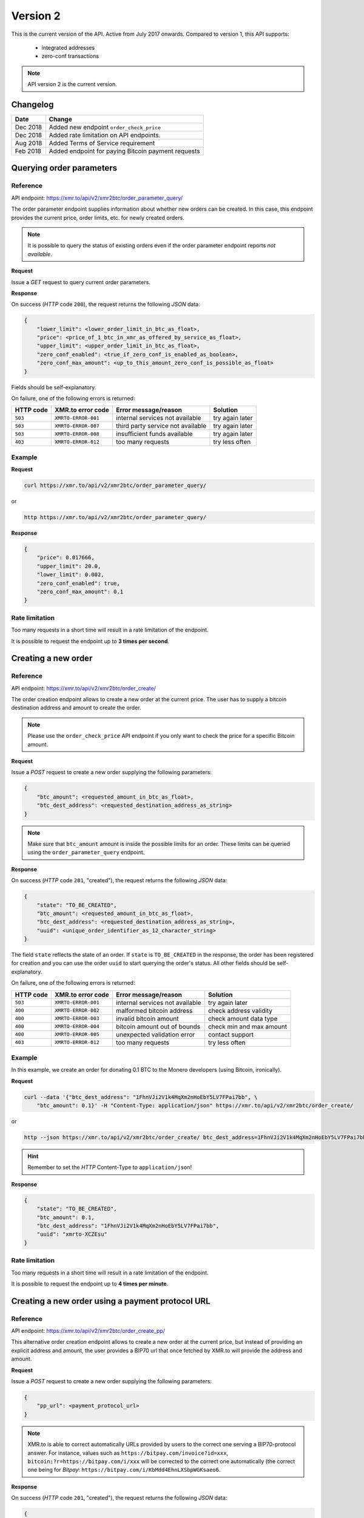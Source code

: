 Version 2
=========

This is the current version of the API. Active from July 2017 onwards.
Compared to version 1, this API supports:

 - integrated addresses
 - zero-conf transactions

.. note::
    API version 2 is the current version.

Changelog
---------

========= ====================================================
Date      Change
========= ====================================================
Dec 2018   Added new endpoint ``order_check_price``
Dec 2018   Added rate limitation on API endpoints. 
Aug 2018   Added Terms of Service requirement
Feb 2018   Added endpoint for paying Bitcoin payment requests
========= ====================================================

Querying order parameters
-------------------------

Reference
~~~~~~~~~

API endpoint: https://xmr.to/api/v2/xmr2btc/order_parameter_query/

The order parameter endpoint supplies information about whether new orders can be created.
In this case, this endpoint provides the current price, order limits, etc. for newly created orders.

.. note::
    It is possible to query the status of existing orders even if the order parameter
    endpoint reports `not available`.

**Request**

Issue a `GET` request to query current order parameters.

**Response**

On success (`HTTP` code ``200``), the request returns the following `JSON` data:

.. sourcecode:: javascript

    {
        "lower_limit": <lower_order_limit_in_btc_as_float>,
        "price": <price_of_1_btc_in_xmr_as_offered_by_service_as_float>,
        "upper_limit": <upper_order_limit_in_btc_as_float>,
        "zero_conf_enabled": <true_if_zero_conf_is_enabled_as_boolean>,
        "zero_conf_max_amount": <up_to_this_amount_zero_conf_is_possible_as_float>
    }

Fields should be self-explanatory.

On failure, one of the following errors is returned:

=========   ===================     =================================    ================
HTTP code   XMR.to error code       Error message/reason                 Solution
=========   ===================     =================================    ================
``503``     ``XMRTO-ERROR-001``     internal services not available      try again later
``503``     ``XMRTO-ERROR-007``     third party service not available    try again later
``503``     ``XMRTO-ERROR-008``     insufficient funds available         try again later
``403``     ``XMRTO-ERROR-012``     too many requests                    try less often
=========   ===================     =================================    ================


Example
~~~~~~~

**Request**

.. sourcecode:: bash

    curl https://xmr.to/api/v2/xmr2btc/order_parameter_query/

or

.. sourcecode:: bash

    http https://xmr.to/api/v2/xmr2btc/order_parameter_query/

**Response**

.. sourcecode:: javascript

    {
        "price": 0.017666,
        "upper_limit": 20.0,
        "lower_limit": 0.002,
        "zero_conf_enabled": true,
        "zero_conf_max_amount": 0.1
    }


Rate limitation
~~~~~~~~~~~~~~~

Too many requests in a short time will result in a rate limitation of the endpoint.

It is possible to request the endpoint up to **3 times per second**.


Creating a new order
--------------------

Reference
~~~~~~~~~

API endpoint: https://xmr.to/api/v2/xmr2btc/order_create/

The order creation endpoint allows to create a new order at the current price.
The user has to supply a bitcoin destination address and amount to create the order.

.. note::
    Please use the ``order_check_price`` API endpoint if you only want to check the price for a specific Bitcoin amount.

**Request**

Issue a `POST` request to create a new order supplying the following parameters:

.. sourcecode:: javascript

    {
        "btc_amount": <requested_amount_in_btc_as_float>,
        "btc_dest_address": <requested_destination_address_as_string>
    }

.. note::
    Make sure that ``btc_amount`` amount is inside the possible limits for an order.
    These limits can be queried using the ``order_parameter_query`` endpoint.


**Response**

On success (`HTTP` code ``201``, "created"), the request returns the following `JSON` data:

.. sourcecode:: javascript

    {
        "state": "TO_BE_CREATED",
        "btc_amount": <requested_amount_in_btc_as_float>,
        "btc_dest_address": <requested_destination_address_as_string>,
        "uuid": <unique_order_identifier_as_12_character_string>
    }

The field ``state`` reflects the state of an order. If ``state`` is ``TO_BE_CREATED`` in the
response, the order has been registered for creation and you can use the order ``uuid``
to start querying the order's status. All other fields should be self-explanatory.

On failure, one of the following errors is returned:

=========   ===================     ================================    ================
HTTP code   XMR.to error code       Error message/reason                Solution
=========   ===================     ================================    ================
``503``     ``XMRTO-ERROR-001``     internal services not available     try again later
``400``     ``XMRTO-ERROR-002``     malformed bitcoin address           check address validity
``400``     ``XMRTO-ERROR-003``     invalid bitcoin amount              check amount data type
``400``     ``XMRTO-ERROR-004``     bitcoin amount out of bounds        check min and max amount
``400``     ``XMRTO-ERROR-005``     unexpected validation error         contact support
``403``     ``XMRTO-ERROR-012``     too many requests                   try less often
=========   ===================     ================================    ================



Example
~~~~~~~

In this example, we create an order for donating 0.1 BTC to the Monero developers (using Bitcoin, ironically).

**Request**

.. sourcecode:: bash

    curl --data '{"btc_dest_address": "1FhnVJi2V1k4MqXm2nHoEbY5LV7FPai7bb", \
        "btc_amount": 0.1}' -H "Content-Type: application/json" https://xmr.to/api/v2/xmr2btc/order_create/

or

.. sourcecode:: bash

   http --json https://xmr.to/api/v2/xmr2btc/order_create/ btc_dest_address=1FhnVJi2V1k4MqXm2nHoEbY5LV7FPai7bb btc_amount=0.1

.. hint::
    Remember to set the `HTTP` Content-Type to ``application/json``!


**Response**

.. sourcecode:: javascript

    {
        "state": "TO_BE_CREATED",
        "btc_amount": 0.1,
        "btc_dest_address": "1FhnVJi2V1k4MqXm2nHoEbY5LV7FPai7bb",
        "uuid": "xmrto-XCZEsu"
    }


Rate limitation
~~~~~~~~~~~~~~~

Too many requests in a short time will result in a rate limitation of the endpoint.

It is possible to request the endpoint up to **4 times per minute**.


Creating a new order using a payment protocol URL
-------------------------------------------------

Reference
~~~~~~~~~

API endpoint: https://xmr.to/api/v2/xmr2btc/order_create_pp/

This alternative order creation endpoint allows to create a new order at the current price,
but instead of providing an explicit address and amount, the user provides a BIP70 url
that once fetched by XMR.to will provide the address and amount.

**Request**

Issue a `POST` request to create a new order supplying the following parameters:

.. sourcecode:: javascript

    {
        "pp_url": <payment_protocol_url>
    }

.. note::
    XMR.to is able to correct automatically URLs provided by users to the correct one serving a BIP70-protocol answer.
    For instance, values such as ``https://bitpay.com/invoice?id=xxx``, ``bitcoin:?r=https://bitpay.com/i/xxx`` will be
    corrected to the correct one automatically (the correct one being for `Bitpay`: ``https://bitpay.com/i/KbMdd4EhnLXSbpWGKsaeo6``.


**Response**

On success (`HTTP` code ``201``, "created"), the request returns the following `JSON` data:

.. sourcecode:: javascript

    {
        "state": "TO_BE_CREATED",
        "btc_amount": <requested_amount_in_btc_as_float>,
        "btc_dest_address": <requested_destination_address_as_string>,
        "uuid": <unique_order_identifier_as_12_character_string>,
        "pp_url": <payment_bip70_protocol_url>
    }

The field ``state`` reflects the state of an order. If ``state`` is ``TO_BE_CREATED`` in the
response, the order has been registered for creation and you can use the order ``uuid``
to start querying the order's status. All other fields should be self-explanatory.

On failure, one of the following errors is returned:

=========   ===================     ================================    ================
HTTP code   XMR.to error code       Error message/reason                Solution
=========   ===================     ================================    ================
``503``     ``XMRTO-ERROR-001``     internal services not available     try again later
``400``     ``XMRTO-ERROR-002``     malformed bitcoin address           check address validity
``400``     ``XMRTO-ERROR-003``     invalid bitcoin amount              check amount data type
``400``     ``XMRTO-ERROR-004``     bitcoin amount out of bounds        check min and max amount
``400``     ``XMRTO-ERROR-005``     unexpected validation error         contact support
``400``     ``XMRTO-ERROR-010``     payment protocol failed             invalid or outdated data served by url
``400``     ``XMRTO-ERROR-011``     malformed payment protocol url      url is malformed or cannot be contacted
``403``     ``XMRTO-ERROR-012``     too many requests                   try less often
=========   ===================     ================================    ================



Example
~~~~~~~

In this example, we create an order for donating 0.1 BTC to the Monero developers (using Bitcoin, ironically).

**Request**

.. sourcecode:: bash

    curl --data '{"pp_url ": "https://bitpay.com/invoice?id=<invoice_id>"}' -H "Content-Type: application/json" https://xmr.to/api/v2/xmr2btc/order_create_pp/

or

.. sourcecode:: bash

   http --json https://xmr.to/api/v2/xmr2btc/order_create_pp/ pp_url="https://bitpay.com/invoice?id=<invoice_id>"

.. hint::
    Remember to set the `HTTP` Content-Type to ``application/json``!


**Response**

.. sourcecode:: javascript

    {
        "state": "TO_BE_CREATED",
        "btc_amount": 0.1,
        "btc_dest_address": "1FhnVJi2V1k4MqXm2nHoEbY5LV7FPai7bb",
        "uuid": "xmrto-XCZEsu",
        "pp_url": "https://bitpay.com/i/xxx"
    }


Rate limitation
~~~~~~~~~~~~~~~

Too many requests in a short time will result in a rate limitation of the endpoint.

It is possible to request the endpoint up to **4 times per minute**.

Querying order status
---------------------

Reference
~~~~~~~~~

API endpoint: https://xmr.to/api/v2/xmr2btc/order_status_query/

The order status endpoint allows users to query the status of an order, thereby obtaining payment details and order processing progress.

**Request**

Issue a `POST` request to query the status of a given order.
You have to supply the order's ``uuid`` in the request:

.. sourcecode:: javascript

    {
        "uuid": <unique_order_identifier_as_12_character_string>,
    }


**Response**

On success (`HTTP` code ``200``), the request returns the following `JSON` data:

.. sourcecode:: javascript

    {
        "state": <order_state_as_string>,
        "btc_amount": <requested_amount_in_btc_as_float>,
        "btc_dest_address": <requested_destination_address_as_string>,
        "uuid": <unique_order_identifier_as_12_character_string>
        "btc_num_confirmations": <btc_num_confirmations_as_integer>,
        "btc_num_confirmations_before_purge": <btc_num_confirmations_before_purge_as_integer>,
        "btc_transaction_id": <btc_transaction_id_as_string>,
        "created_at": <timestamp_as_string>,
        "expires_at": <timestamp_as_string>,
        "seconds_till_timeout": <seconds_till_timeout_as_integer>,
        "xmr_amount_total": <amount_in_xmr_for_this_order_as_float>,
        "xmr_amount_remaining": <amount_in_xmr_that_the_user_must_still_send_as_float>,
        "xmr_num_confirmations_remaining": <num_xmr_confirmations_remaining_before_bitcoins_will_be_sent_as_integer>,
        "xmr_price_btc": <price_of_1_btc_in_xmr_as_offered_by_service_as_float>,
        "xmr_receiving_address": <xmr_old_style_address_user_can_send_funds_to_as_string>,
        "xmr_receiving_integrated_address": <xmr_integrated_address_user_needs_to_send_funds_to_as_string>,
        "xmr_recommended_mixin": <xmr_recommended_mixin_as_integer>,
        "xmr_required_amount": <xmr_amount_user_needs_to_send_as_float>, (deprecated)
        "xmr_required_payment_id_long": <xmr_payment_id_user_needs_to_include_when_using_old_stlye_address_as_string>
        "xmr_required_payment_id_short": <xmr_payment_id_included_in_integrated_address_as_string>
    }

.. note::
    The field `xmr_required_amount` is deprecated in favor of `xmr_amount_total`.

The user has to pay the order using the integrated address. In case the user's wallet does not support
integrated addresses, the user can pay via the old-style address while specifying the long payment id.

Presence of some of these fields depend on ``state``, which can take the following values:

====================    =============================================================
Value                   Meaning
====================    =============================================================
``TO_BE_CREATED``       order creation pending
``UNPAID``              waiting for Monero payment by user
``UNDERPAID``           order partially paid
``PAID_UNCONFIRMED``    order paid, waiting for enough confirmations
``PAID``                order paid and sufficiently confirmed
``BTC_SENT``            bitcoin payment sent
``TIMED_OUT``           order timed out before payment was complete
``NOT_FOUND``           order wasn't found in system (never existed or was purged)
====================    =============================================================

All other fields should be self-explanatory.

On failure, one of the following errors is returned:

=========   ===================     ================================    ================
HTTP code   XMR.to error code       Error message/reason                Solution
=========   ===================     ================================    ================
``400``     ``XMRTO-ERROR-009``     invalid request                     check request parameters
``404``     ``XMRTO-ERROR-006``     requested order not found           check order UUID
``403``     ``XMRTO-ERROR-012``     too many requests                   try less often
=========   ===================     ================================    ================


Example
~~~~~~~

Continuing from our previous example, we can query the order by supplying the order's unique identifier ``uuid``.

**Request**

.. sourcecode:: bash

    curl --data '{"uuid": "xmrto-VkT2yM"}' -H "Content-Type: application/json" \
        https://xmr.to/api/v2/xmr2btc/order_status_query/

or

.. sourcecode:: bash

    http --json https://xmr.to/api/v2/xmr2btc/order_status_query/ uuid=xmrto-VkT2yM


**Response**

The response gives the current status of the order:

.. sourcecode:: javascript

    {
        "xmr_price_btc": 0.01760396,
        "uuid": "xmrto-XCZEsu",
        "state_str": "UNPAID",
        "btc_amount": 0.1,
        "btc_dest_address": "1FhnVJi2V1k4MqXm2nHoEbY5LV7FPai7bb",
        "xmr_required_amount": 5.68054,
        "xmr_receiving_address": "44TVPcCSHebEQp4LnapPkhb2pondb2Ed7GJJLc6TkKwtSyumUnQ6QzkCCkojZycH2MRfLcujCM7QR1gdnRULRraV4UpB5n4",
        "xmr_receiving_integrated_address": "4EAAQR1vtv7EQp4LnapPkhb2pondb2Ed7GJJLc6TkKwtSyumUnQ6QzkCCkojZycH2MRfLcujCM7QR1gdnRULRraV64LYEHMdkJa7XDQruC",
        "xmr_required_payment_id_long": "356620a8410a4c683eda9b43fdc7fa531b721d70856c95994636361aafbda052",
        "xmr_required_payment_id_short": "3caca930a471a739",
        "created_at": "2017-07-01T08:11:27Z"
        "expires_at": "2017-07-01T08:26:27Z",
        "seconds_till_timeout": 857,
        "xmr_amount_total": 5.68,
        "xmr_amount_remaining": 5.68,
        "xmr_num_confirmations_remaining": -1,
        "xmr_recommended_mixin": 4,
        "btc_num_confirmations_before_purge": 144,
        "btc_num_confirmations": 0,
        "btc_transaction_id": ""
    }

In this example, the next step would require the user to pay `5.68` XMR to the (integrated) Monero
address `4EAAQR...`.

In case the user's wallet does not support integrated addresses, the user can pay via the old-style
address `44TVPc...` while providing the (long) payment ID `356620...`.

.. note::
    The payment **must** be made before the order expires, in this case, inside `857` seconds.

.. note::
    The field `xmr_required_amount` is deprecated in favor of `xmr_amount_total`.


Rate limitation
~~~~~~~~~~~~~~~

Too many requests in a short time will result in a rate limitation of the endpoint.

It is possible to request the endpoint up to **3 times per second**.


Querying order price
---------------------

Reference
~~~~~~~~~

API endpoint: https://xmr.to/api/v2/xmr2btc/order_check_price/

The order status endpoint allows users to query the recent price of an order.

**Request**

Issue a `POST` request to query the price of a given order.
You have to supply the amount of BTC ``btc_amount`` in the request:

.. sourcecode:: javascript

    {
        "uuid": <unique_order_identifier_as_12_character_string>,
    }


**Response**

On success (`HTTP` code ``200``), the request returns the following `JSON` data:

.. sourcecode:: javascript

    {
        "btc_amount": <requested_amount_in_btc_as_float>,
        "xmr_amount_total": <amount_in_xmr_for_this_order_as_float>,
        "xmr_num_confirmations_remaining": <num_xmr_confirmations_remaining_before_bitcoins_will_be_sent_as_integer>,
        "xmr_price_btc": <price_of_1_btc_in_xmr_as_offered_by_service_as_float>
    }

On failure, one of the following errors is returned:

=========   ===================     ================================    ================
HTTP code   XMR.to error code       Error message/reason                Solution
=========   ===================     ================================    ================
``400``     ``XMRTO-ERROR-004``     bitcoin amount out of bounds        check min and max amount
``400``     ``XMRTO-ERROR-005``     unexpected validation error         contact support
``400``     ``XMRTO-ERROR-009``     invalid request                     check request parameters
``403``     ``XMRTO-ERROR-012``     too many requests                   try less often
=========   ===================     ================================    ================


Example
~~~~~~~

Imagine we want to check the recent price for an order including the payment of 0.15 BTC.

**Request**

.. sourcecode:: bash

    curl --data '{"btc_amount": "0.15"}' -H "Content-Type: application/json" \
        https://xmr.to/api/v2/xmr2btc/order_check_price/

or

.. sourcecode:: bash

    http --json https://xmr.to/api/v2/xmr2btc/order_check_price/ btc_amount=0.15


**Response**

The response gives the current price for the order:

.. sourcecode:: javascript

    {
        "btc_amount": 0.15,
        "xmr_amount_total": 11.5296804,
        "xmr_num_confirmations_remaining": 1,
        "xmr_price_btc": 0.0130099
    }

In this example, the order including the payment of 0.15 BTC would require the user to pay `11.5296804` XMR.


Rate limitation
~~~~~~~~~~~~~~~

Too many requests in a short time will result in a rate limitation of the endpoint.

It is possible to request the endpoint **once every 3 seconds**.
